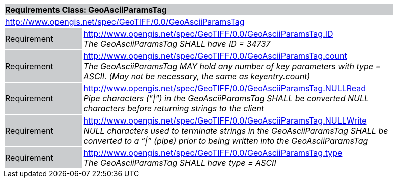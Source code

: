 [cols="1,4",width="90%"]
|===
2+|*Requirements Class: GeoAsciiParamsTag* {set:cellbgcolor:#CACCCE}
2+|http://www.opengis.net/spec/GeoTIFF/0.0/GeoAsciiParamsTag
{set:cellbgcolor:#FFFFFF}

|Requirement {set:cellbgcolor:#CACCCE}
|http://www.opengis.net/spec/GeoTIFF/0.0/GeoAsciiParamsTag.ID +
_The GeoAsciiParamsTag SHALL have ID = 34737_
{set:cellbgcolor:#FFFFFF}

|Requirement {set:cellbgcolor:#CACCCE}
|http://www.opengis.net/spec/GeoTIFF/0.0/GeoAsciiParamsTag.count +
_The GeoAsciiParamsTag MAY hold any number of key parameters with type = ASCII. (May not be necessary, the same as keyentry.count)_
{set:cellbgcolor:#FFFFFF}

|Requirement {set:cellbgcolor:#CACCCE}
|http://www.opengis.net/spec/GeoTIFF/0.0/GeoAsciiParamsTag.NULLRead +
_Pipe characters ("\|") in the GeoAsciiParamsTag SHALL be converted NULL characters before returning strings to the client_
{set:cellbgcolor:#FFFFFF}

|Requirement {set:cellbgcolor:#CACCCE}
|http://www.opengis.net/spec/GeoTIFF/0.0/GeoAsciiParamsTag.NULLWrite +
_NULL characters used to terminate strings in the GeoAsciiParamsTag SHALL be converted to a “\|” (pipe) prior to being written into the GeoAsciiParamsTag_
{set:cellbgcolor:#FFFFFF}

|Requirement {set:cellbgcolor:#CACCCE}
|http://www.opengis.net/spec/GeoTIFF/0.0/GeoAsciiParamsTag.type +
_The GeoAsciiParamsTag SHALL have type = ASCII_
{set:cellbgcolor:#FFFFFF}
|===
